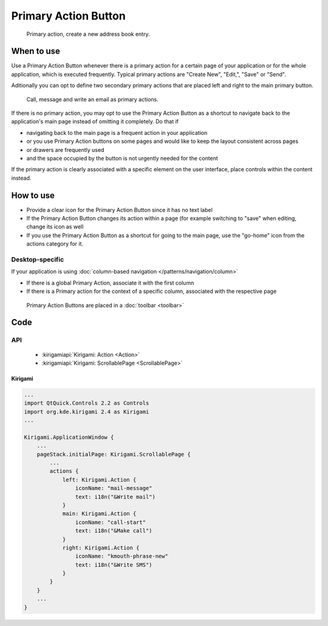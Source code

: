 Primary Action Button
=====================

.. figure:: /img/Actionbutton1.png
   :figclass: border
   :alt:  Primary Action Button
   
   Primary action, create a new address book entry.


When to use
-----------

Use a Primary Action Button whenever there is a primary action for a
certain page of your application or for the whole application, which is
executed frequently. Typical primary actions are "Create New", "Edit,",
"Save" or "Send".

Aditionally you can opt to define two secondary primary actions that are 
placed left and right to the main primary button.

.. figure:: /img/Actionbutton2.png
   :figclass: border
   :alt:  Primary Action Button with two secondary buttons
   
   Call, message and write an email as primary actions.

If there is no primary action, you may opt to use the Primary Action
Button as a shortcut to navigate back to the application's main page
instead of omitting it completely. Do that if

-  navigating back to the main page is a frequent action in your
   application
-  or you use Primary Action buttons on some pages and would like to
   keep the layout consistent across pages
-  or drawers are frequently used
-  and the space occupied by the button is not urgently needed for the
   content

If the primary action is clearly associated with a specific element on
the user interface, place controls within the content instead.

How to use
----------

-  Provide a clear icon for the Primary Action Button since it has no
   text label
-  If the Primary Action Button changes its action within a page (for
   example switching to "save" when editing, change its icon as well
-  If you use the Primary Action Button as a shortcut for going to the
   main page, use the "go-home" icon from the actions category for it.

Desktop-specific
~~~~~~~~~~~~~~~~

If your application is using :doc:`column-based navigation </patterns/navigation/column>`

-  If there is a global Primary Action, associate it with the first
   column
-  If there is a Primary action for the context of a specific column,
   associated with the respective page

.. figure:: /img/Actionbutton3.png
   :figclass: border
   :alt:  Primary Action Buttons on Desktop
   
   Primary Action Buttons are placed in a :doc:`toolbar <toolbar>`

Code
----

API
~~~

 - :kirigamiapi:`Kirigami: Action <Action>`
 - :kirigamiapi:`Kirigami: ScrollablePage <ScrollablePage>`


Kirigami
^^^^^^^^

.. code-block:: qml

    ...
    import QtQuick.Controls 2.2 as Controls
    import org.kde.kirigami 2.4 as Kirigami
    ...
    
    Kirigami.ApplicationWindow {
        ...
        pageStack.initialPage: Kirigami.ScrollablePage {
            ...
            actions {
                left: Kirigami.Action {
                    iconName: "mail-message"
                    text: i18n("&Write mail")
                }
                main: Kirigami.Action {
                    iconName: "call-start"
                    text: i18n("&Make call")
                }
                right: Kirigami.Action {
                    iconName: "kmouth-phrase-new"
                    text: i18n("&Write SMS")
                }
            }
        }
        ...
    }

